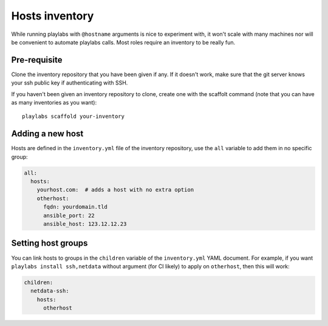Hosts inventory
~~~~~~~~~~~~~~~

While running playlabs with ``@hostname`` arguments is nice to experiment with,
it won't scale with many machines nor will be convenient to automate playlabs
calls. Most roles require an inventory to be really fun.

Pre-requisite
=============

Clone the inventory repository that you have been given if any. If it doesn't
work, make sure that the git server knows your ssh public key if authenticating
with SSH.

If you haven't been given an inventory repository to clone, create one with the
scaffolt command (note that you can have as many inventories as you want)::

    playlabs scaffold your-inventory

Adding a new host
=================

Hosts are defined in the ``inventory.yml`` file of the inventory repository,
use the ``all`` variable to add them in no specific group:

.. code-block:: yaml

    all:
      hosts:
        yourhost.com:  # adds a host with no extra option
        otherhost:
          fqdn: yourdomain.tld
          ansible_port: 22
          ansible_host: 123.12.12.23

Setting host groups
===================

You can link hosts to groups in the ``children`` variable of the
``inventory.yml`` YAML document. For example, if you want ``playlabs install
ssh,netdata`` without argument (for CI likely) to apply on ``otherhost``, then
this will work:

.. code-block:: yaml

    children:
      netdata-ssh:
        hosts:
          otherhost
